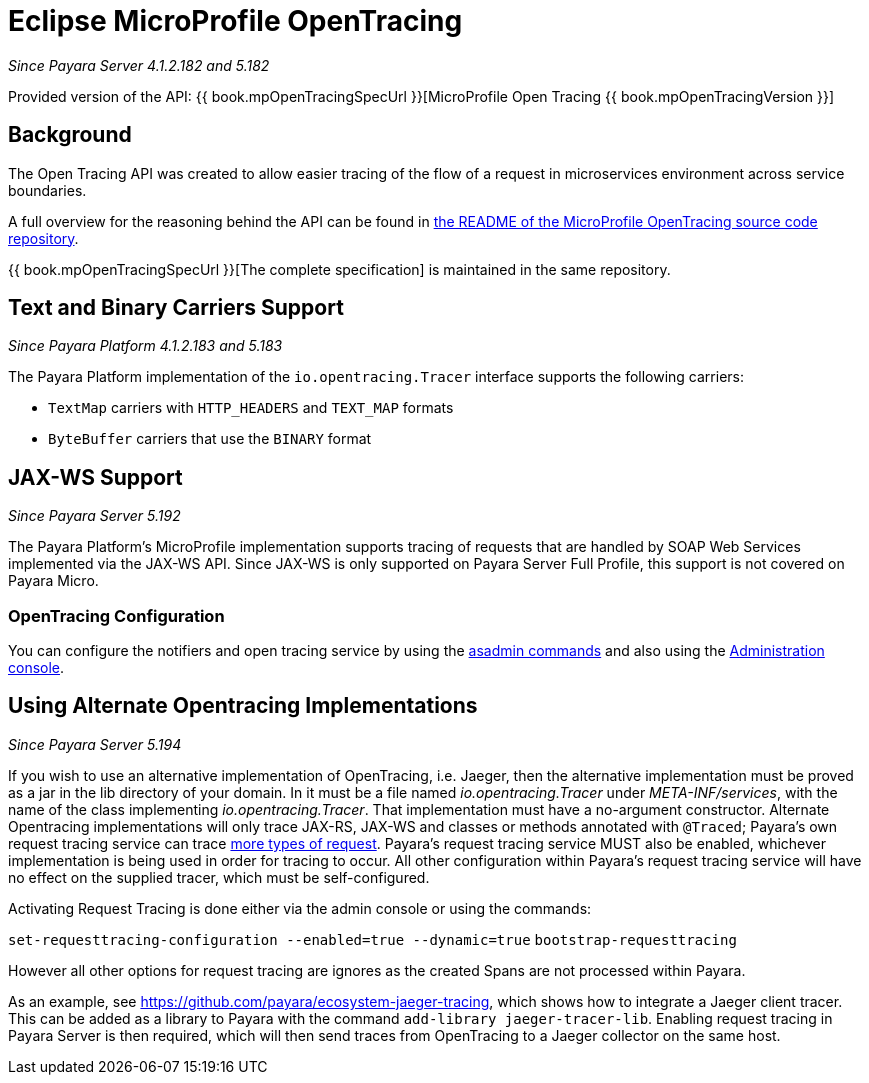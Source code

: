 [[eclipse-microprofile-opentracing]]
= Eclipse MicroProfile OpenTracing

_Since Payara Server 4.1.2.182 and 5.182_

Provided version of the API: {{ book.mpOpenTracingSpecUrl }}[MicroProfile Open Tracing {{ book.mpOpenTracingVersion }}]

[[background]]
== Background

The Open Tracing API was created to allow easier tracing of the flow of a request in microservices environment across service boundaries.

A full overview for the reasoning behind the API can be found in https://github.com/eclipse/microprofile-opentracing/blob/master/README.adoc[the README of the MicroProfile OpenTracing source code repository].

{{ book.mpOpenTracingSpecUrl }}[The complete specification] is maintained in the same repository.

[[text-and-binary-carriers]]
== Text and Binary Carriers Support

_Since Payara Platform 4.1.2.183 and 5.183_

The Payara Platform implementation of the `io.opentracing.Tracer` interface supports the following carriers:

* `TextMap` carriers with `HTTP_HEADERS` and `TEXT_MAP` formats 
* `ByteBuffer` carriers that use the `BINARY` format

[[jax-ws-support]]
== JAX-WS Support

_Since Payara Server 5.192_

The Payara Platform's MicroProfile implementation supports tracing of requests that are handled by SOAP Web Services implemented via the JAX-WS API. Since JAX-WS is only supported on Payara Server Full Profile, this support is not covered on Payara Micro.

[[opentracing-configuration]]
=== OpenTracing Configuration

You can configure the notifiers and open tracing service by using the link:/documentation/payara-server/request-tracing-service/asadmin-commands.adoc[asadmin commands] and also using the link:/documentation/payara-server/request-tracing-service/configuration.adoc[Administration console].

[[alternative-implementation]]
== Using Alternate Opentracing Implementations

_Since Payara Server 5.194_

If you wish to use an alternative implementation of OpenTracing, i.e. Jaeger, then the alternative implementation must be proved as a jar in the lib directory of your domain. In it must be a file named _io.opentracing.Tracer_ under _META-INF/services_, with the name of the class implementing _io.opentracing.Tracer_. That implementation must have a no-argument constructor. Alternate Opentracing implementations will only trace JAX-RS, JAX-WS and classes or methods annotated with `@Traced`; Payara's own request tracing service can trace link:/documentation/payara-server/request-tracing-service/request-tracing-service.adoc[more types of request]. Payara's request tracing service MUST also be enabled, whichever implementation is being used in order for tracing to occur. All other configuration within Payara's request tracing service will have no effect on the supplied tracer, which must be self-configured.

Activating Request Tracing is done either via the admin console or using the commands:

`set-requesttracing-configuration --enabled=true --dynamic=true`
`bootstrap-requesttracing`

However all other options for request tracing are ignores as the created Spans are not processed within Payara.

As an example, see https://github.com/payara/ecosystem-jaeger-tracing, which shows how to integrate a Jaeger client tracer. This can be added as a library to Payara with the command `add-library jaeger-tracer-lib`. Enabling request tracing in Payara Server is then required, which will then send traces from OpenTracing to a Jaeger collector on the same host.
